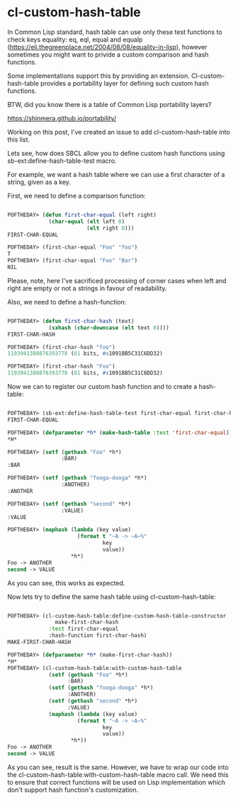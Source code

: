* cl-custom-hash-table

In Common Lisp standard, hash table can use only these test functions to check
keys equality: eq, eql, equal and equalp
(https://eli.thegreenplace.net/2004/08/08/equality-in-lisp), however
sometimes you might want to privide a custom comparison and hash
functions.

Some implementations support this by providing an
extension. Cl-custom-hash-table provides a portability layer for
defining such custom hash functions.

BTW, did you know there is a table of Common Lisp portability layers?

https://shinmera.github.io/portability/

Working on this post, I've created an issue to add cl-custom-hash-table
into this list.

Lets see, how does SBCL allow you to define custom hash functions using
sb-ext:define-hash-table-test macro.

For example, we want a hash table where we can use a first character of
a string, given as a key.

First, we need to define a comparison function:

#+BEGIN_SRC lisp 

POFTHEDAY> (defun first-char-equal (left right)
             (char-equal (elt left 0)
                         (elt right 0)))
FIRST-CHAR-EQUAL

POFTHEDAY> (first-char-equal "Foo" "foo")
T
POFTHEDAY> (first-char-equal "Foo" "Bar")
NIL

#+END_SRC

Please, note, here I've sacrificed processing of corner cases when left and
right are empty or not a strings in favour of readability.

Also, we need to define a hash-function:

#+BEGIN_SRC lisp

POFTHEDAY> (defun first-char-hash (text)
             (sxhash (char-downcase (elt text 0))))
FIRST-CHAR-HASH

POFTHEDAY> (first-char-hash "foo")
1193941380876393778 (61 bits, #x1091BB5C31C6DD32)

POFTHEDAY> (first-char-hash "Foo")
1193941380876393778 (61 bits, #x1091BB5C31C6DD32)

#+END_SRC

Now we can to register our custom hash function and to create a
hash-table:


#+BEGIN_SRC lisp

POFTHEDAY> (sb-ext:define-hash-table-test first-char-equal first-char-hash)
FIRST-CHAR-EQUAL

POFTHEDAY> (defparameter *h* (make-hash-table :test 'first-char-equal))
*H*

POFTHEDAY> (setf (gethash "Foo" *h*)
                 :BAR)
:BAR

POFTHEDAY> (setf (gethash "fooga-dooga" *h*)
                 :ANOTHER)
:ANOTHER

POFTHEDAY> (setf (gethash "second" *h*)
                 :VALUE)
:VALUE

POFTHEDAY> (maphash (lambda (key value)
                      (format t "~A -> ~A~%"
                              key
                              value))
                    *h*)
Foo -> ANOTHER
second -> VALUE

#+END_SRC

As you can see, this works as expected.

Now lets try to define the same hash table using cl-custom-hash-table:

#+BEGIN_SRC lisp

POFTHEDAY> (cl-custom-hash-table:define-custom-hash-table-constructor
               make-first-char-hash
             :test first-char-equal
             :hash-function first-char-hash)
MAKE-FIRST-CHAR-HASH  

POFTHEDAY> (defparameter *h* (make-first-char-hash))
*H*
POFTHEDAY> (cl-custom-hash-table:with-custom-hash-table
             (setf (gethash "Foo" *h*)
                   :BAR)
             (setf (gethash "fooga-dooga" *h*)
                   :ANOTHER)
             (setf (gethash "second" *h*)
                   :VALUE)
             (maphash (lambda (key value)
                      (format t "~A -> ~A~%"
                              key
                              value))
                    *h*))
Foo -> ANOTHER
second -> VALUE
#+END_SRC

As you can see, result is the same. However, we have to wrap our code
into the cl-custom-hash-table:with-custom-hash-table macro call. We need
this to ensure that correct functions will be used on Lisp
implementation which don't support hash function's customization.
